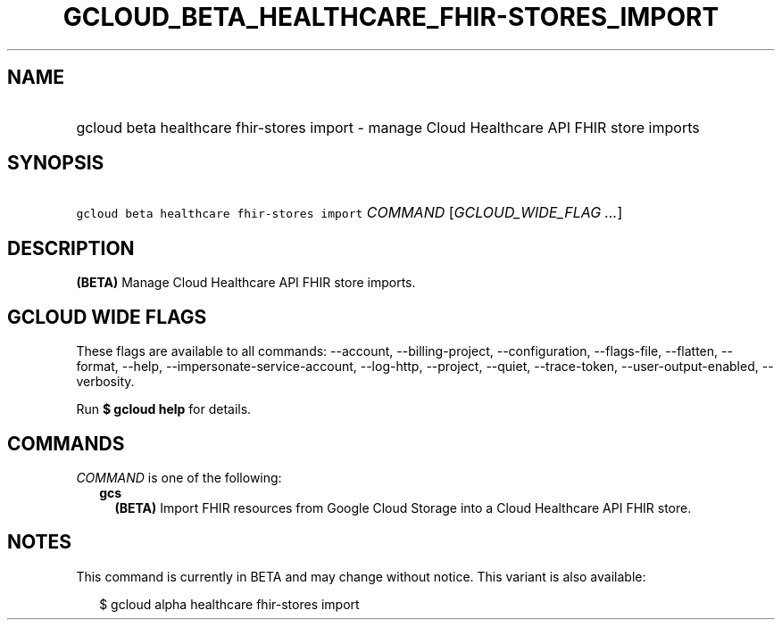 
.TH "GCLOUD_BETA_HEALTHCARE_FHIR\-STORES_IMPORT" 1



.SH "NAME"
.HP
gcloud beta healthcare fhir\-stores import \- manage Cloud Healthcare API FHIR store imports



.SH "SYNOPSIS"
.HP
\f5gcloud beta healthcare fhir\-stores import\fR \fICOMMAND\fR [\fIGCLOUD_WIDE_FLAG\ ...\fR]



.SH "DESCRIPTION"

\fB(BETA)\fR Manage Cloud Healthcare API FHIR store imports.



.SH "GCLOUD WIDE FLAGS"

These flags are available to all commands: \-\-account, \-\-billing\-project,
\-\-configuration, \-\-flags\-file, \-\-flatten, \-\-format, \-\-help,
\-\-impersonate\-service\-account, \-\-log\-http, \-\-project, \-\-quiet,
\-\-trace\-token, \-\-user\-output\-enabled, \-\-verbosity.

Run \fB$ gcloud help\fR for details.



.SH "COMMANDS"

\f5\fICOMMAND\fR\fR is one of the following:

.RS 2m
.TP 2m
\fBgcs\fR
\fB(BETA)\fR Import FHIR resources from Google Cloud Storage into a Cloud
Healthcare API FHIR store.


.RE
.sp

.SH "NOTES"

This command is currently in BETA and may change without notice. This variant is
also available:

.RS 2m
$ gcloud alpha healthcare fhir\-stores import
.RE

